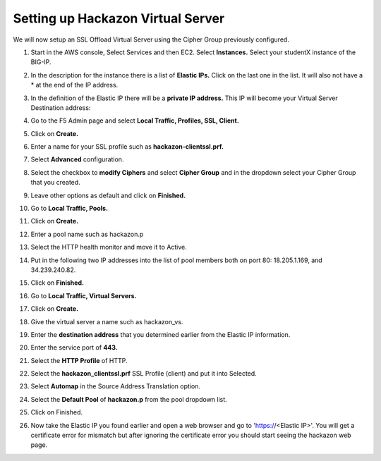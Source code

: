 Setting up Hackazon Virtual Server
~~~~~~~~~~~~~~~~~~~~~~~~~~~~~~~~~~

We will now setup an SSL Offload Virtual Server using the Cipher Group previously configured.

#. Start in the AWS console, Select Services and then EC2. Select **Instances.**  Select your studentX instance of the BIG-IP.

#. In the description for the instance there is a list of **Elastic IPs.**  Click on the last one in the list.  It will also not have a * at the end of the IP address.

#. In the definition of the Elastic IP there will be a **private IP address.**  This IP will become your Virtual Server Destination address:

   .. image:: ./images/image202.png

#. Go to the F5 Admin page and select **Local Traffic, Profiles, SSL, Client.**

#. Click on **Create.**

#. Enter a name for your SSL profile such as **hackazon-clientssl.prf.**

#. Select **Advanced** configuration.

#. Select the checkbox to **modify Ciphers** and select **Cipher Group** and in the dropdown select your Cipher Group that you created.

   .. image:: ./images/image203.png

#. Leave other options as default and click on **Finished.**

#. Go to **Local Traffic, Pools.**

#. Click on **Create.**

#. Enter a pool name such as hackazon.p

#. Select the HTTP health monitor and move it to Active.

#. Put in the following two IP addresses into the list of pool members both on port 80:  18.205.1.169, and 34.239.240.82.

#. Click on **Finished.**

   .. image:: ./images/image204.png

#. Go to **Local Traffic, Virtual Servers.**

#. Click on **Create.**

#. Give the virtual server a name such as hackazon_vs.

#. Enter the **destination address** that you determined earlier from the Elastic IP information.

#. Enter the service port of **443.**

#. Select the **HTTP Profile** of HTTP.

#. Select the **hackazon_clientssl.prf** SSL Profile (client) and put it into Selected.

#. Select **Automap** in the Source Address Translation option.

#. Select the **Default Pool** of **hackazon.p** from the pool dropdown list.

#. Click on Finished.

   .. image:: ./images/image205.png

#. Now take the Elastic IP you found earlier and open a web browser and go to 'https://<Elastic IP>'.  You will get a certificate error for mismatch but after ignoring the certificate error you should start seeing the hackazon web page.
